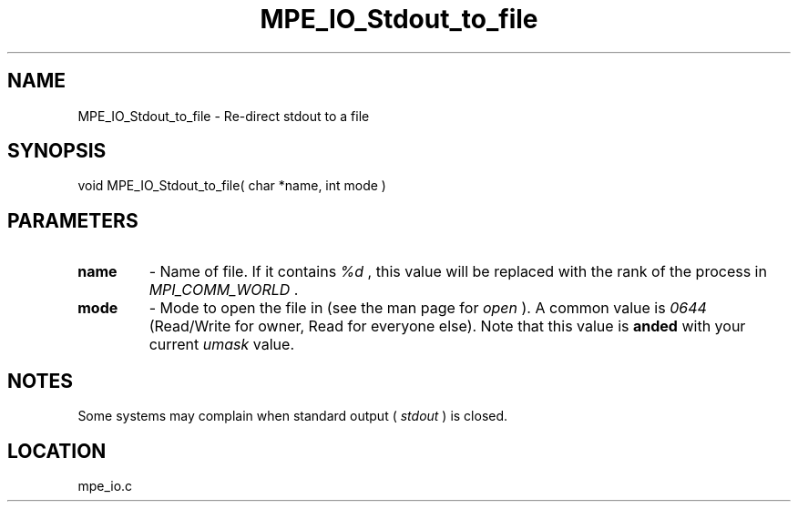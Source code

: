 .TH MPE_IO_Stdout_to_file 4 "11/12/2001" " " "MPE"
.SH NAME
MPE_IO_Stdout_to_file \-  Re-direct stdout to a file 
.SH SYNOPSIS
.nf
void MPE_IO_Stdout_to_file( char *name, int mode )
.fi
.SH PARAMETERS
.PD 0
.TP
.B name 
- Name of file.  If it contains 
.I %d
, this value will be replaced with
the rank of the process in 
.I MPI_COMM_WORLD
\&.

.PD 1

.PD 0
.TP
.B mode 
- Mode to open the file in (see the man page for 
.I open
).  A common
value is 
.I 0644
(Read/Write for owner, Read for everyone else).  
Note that this
value is 
.B anded
with your current 
.I umask
value.
.PD 1

.SH NOTES
Some systems may complain when standard output (
.I stdout
) is closed.
.SH LOCATION
mpe_io.c
